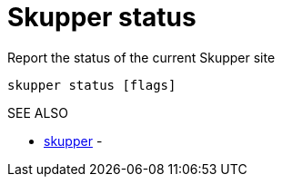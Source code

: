 = Skupper status

Report the status of the current Skupper site

`skupper status [flags]`

.Options

.SEE ALSO

* xref:skupper.adoc[skupper]	 -
